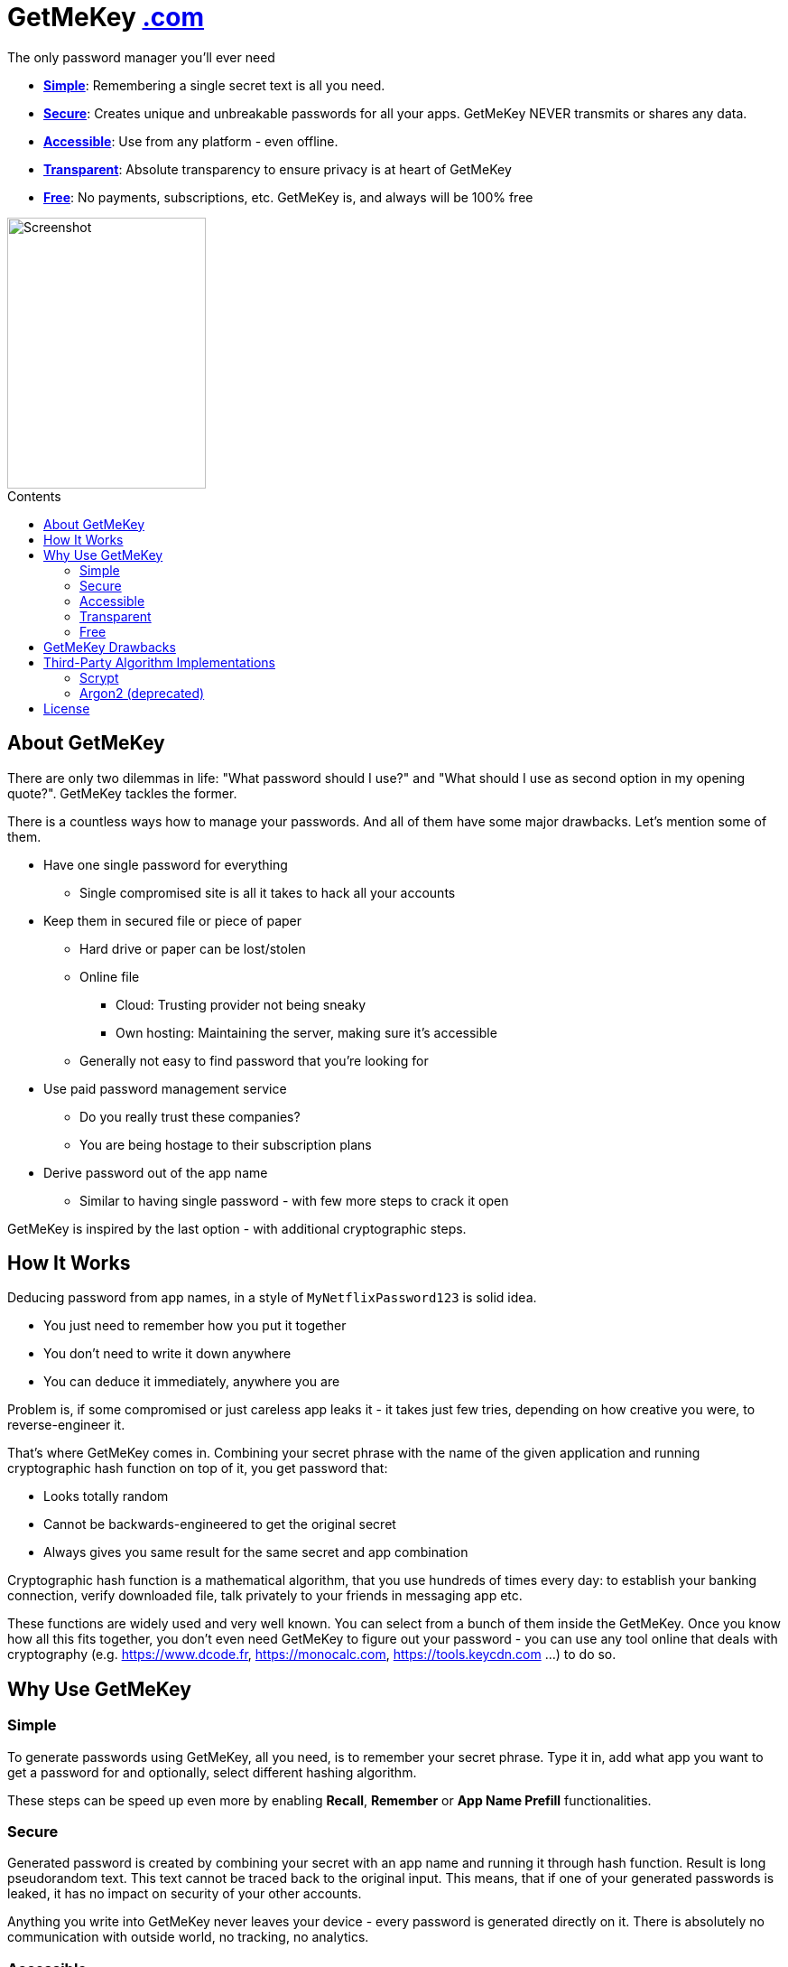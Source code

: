 = GetMeKey https://www.getmekey.com[.com]
:toc: macro
:toc-title: Contents

The only password manager you'll ever need

- *xref:about_simple[]*: Remembering a single secret text is all you need.
- *xref:about_secure[]*: Creates unique and unbreakable passwords for all your apps. GetMeKey NEVER transmits or shares any data.
- *xref:about_accessible[]*: Use from any platform - even offline.
- *xref:about_transparent[]*: Absolute transparency to ensure privacy is at heart of GetMeKey
- *xref:about_free[]*: No payments, subscriptions, etc. GetMeKey is, and always will be 100% free

image::https://getmekey.com/static/screenshot.png[Screenshot,220,300]

toc::[]

== About GetMeKey

There are only two dilemmas in life: "What password should I use?" and "What should I use as second option in my opening quote?". GetMeKey tackles the former.

There is a countless ways how to manage your passwords. And all of them have some major drawbacks. Let's mention some of them.

* Have one single password for everything
** Single compromised site is all it takes to hack all your accounts
* Keep them in secured file or piece of paper
** Hard drive or paper can be lost/stolen
** Online file
*** Cloud: Trusting provider not being sneaky
*** Own hosting: Maintaining the server, making sure it's accessible
** Generally not easy to find password that you're looking for
* Use paid password management service
** Do you really trust these companies?
** You are being hostage to their subscription plans
* Derive password out of the app name
** Similar to having single password - with few more steps to crack it open

GetMeKey is inspired by the last option - with additional cryptographic steps.

== How It Works

Deducing password from app names, in a style of `MyNetflixPassword123` is solid idea.

* You just need to remember how you put it together
* You don't need to write it down anywhere
* You can deduce it immediately, anywhere you are

Problem is, if some compromised or just careless app leaks it - it takes just few tries, depending on how creative you were, to reverse-engineer it.

That's where GetMeKey comes in. Combining your secret phrase with the name of the given application and running cryptographic hash function on top of it, you get password that:

* Looks totally random
* Cannot be backwards-engineered to get the original secret
* Always gives you same result for the same secret and app combination

Cryptographic hash function is a mathematical algorithm, that you use hundreds of times every day: to establish your banking connection, verify downloaded file, talk privately to your friends in messaging app etc.

These functions are widely used and very well known. You can select from a bunch of them inside the GetMeKey. Once you know how all this fits together, you don't even need GetMeKey to figure out your password - you can use any tool online that deals with cryptography (e.g. https://www.dcode.fr, https://monocalc.com, https://tools.keycdn.com ...) to do so.

== Why Use GetMeKey

[[about_simple]]
=== Simple
To generate passwords using GetMeKey, all you need, is to remember your secret phrase. Type it in, add what app you want to get a password for and optionally, select different hashing algorithm.

These steps can be speed up even more by enabling *Recall*, *Remember* or *App Name Prefill* functionalities.

[[about_secure]]
=== Secure
Generated password is created by combining your secret with an app name and running it through hash function. Result is long pseudorandom text. This text cannot be traced back to the original input. This means, that if one of your generated passwords is leaked, it has no impact on security of your other accounts.

Anything you write into GetMeKey never leaves your device - every password is generated directly on it. There is absolutely no communication with outside world, no tracking, no analytics.

[[about_accessible]]
=== Accessible
GetMeKey runs in any browser and there is no backend infrastructure - everything is done directly in the browser.

As long as you have a browser at hand, you can get to any of your passwords. Works even offline, after first time you open it.


[[about_transparent]]
=== Transparent
GetMeKey is build and served in a way, that anyone can see and review what it is doing. Every other application minimizes and packs its source code as tight as possible, so it loads faster, but code became unreadable in the process.

GetMeKey works differently - it serves its source code without minimizing or repackaging, so anyone can review it in any DevTools. As the GetMeKey is fairly lightweight, increased package size negligible.

[[about_free]]
=== Free
Whole idea of the GetMeKey is to provide user-friendly way to hash your secret together with the app name. GetMeKey runs solely on your device and doesn't need anything else to function. So there is no need for heavy infrastructure - meaning no expenses, no reason to monetize.

GetMeKey is also open-source under ISC license - anyone can use, copy or share the whole code-base for no cost.

== GetMeKey Drawbacks

As with everything in life, nothing is perfect. But GetMeKey gets damn close! However, it's fair to mention also these parts.

* Password always have the same format - fixed security prefix consisting of uppercase, lowercase, number and special characters, followed by the password using only alphanumeric characters.
* God-forbid, you reveal your secret and all hashing steps to someone - this someone could then generate all your passwords as would you. However, this is fundamental issue with any secured system, or password manager - if attacker knows what you know, you are out of luck.


== Third-Party Algorithm Implementations

There are two algorithms used in GetMeKey, that are not natively supported in modern browsers:

- Scrypt
- Argon2 (deprecated)

Libraries used in the production build of this project are imported directly into its file structure, instead of relying on package-manager.

As we are not using any bundler, it's just easier to fix import issues manually.

=== Scrypt
**Source:** https://github.com/dchest/scrypt-async-js

**Version:** 2.0.1

**GIT Hash:** f0b3b674c4be7a81adc554a9972c03bfb28d4bed

**Needed import fix:** Added export to function

`export function scrypt(password, salt, logN, r, dkLen, interruptStep, callback, encoding) {`

=== Argon2 (deprecated)
This algorithm is deprecated, as it requires binary file dependency (.wasm) to function.
This impacts the fundamental principle of GetMeKey - full transparency and ability to review live source code directly on the device.

**Source:** https://github.com/antelle/argon2-browser

**Version:** 1.18.0

**GIT Hash:** d73916b8efad2ef47140a52acd48b166a4ba97bf

**Needed import fix:**
Change paths inside argon2.js (renamed to argon2-init.js) to reflect our folder structure

== License

ISC License

Copyright 2024 GuyDea <info@theguydea.com>

Permission to use, copy, modify, and/or distribute this software for any purpose with or without fee is hereby granted, provided that the above copyright notice and this permission notice appear in all copies.

THE SOFTWARE IS PROVIDED "AS IS" AND THE AUTHOR DISCLAIMS ALL WARRANTIES WITH REGARD TO THIS SOFTWARE INCLUDING ALL IMPLIED WARRANTIES OF MERCHANTABILITY AND FITNESS. IN NO EVENT SHALL THE AUTHOR BE LIABLE FOR ANY SPECIAL, DIRECT, INDIRECT, OR CONSEQUENTIAL DAMAGES OR ANY DAMAGES WHATSOEVER RESULTING FROM LOSS OF USE, DATA OR PROFITS, WHETHER IN AN ACTION OF CONTRACT, NEGLIGENCE OR OTHER TORTIOUS ACTION, ARISING OUT OF OR IN CONNECTION WITH THE USE OR PERFORMANCE OF THIS SOFTWARE.